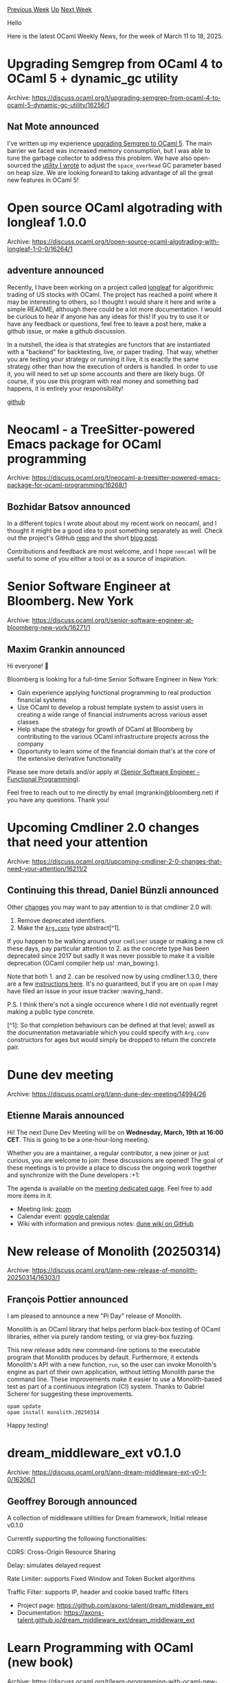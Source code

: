 #+OPTIONS: ^:nil
#+OPTIONS: html-postamble:nil
#+OPTIONS: num:nil
#+OPTIONS: toc:nil
#+OPTIONS: author:nil
#+HTML_HEAD: <style type="text/css">#table-of-contents h2 { display: none } .title { display: none } .authorname { text-align: right }</style>
#+HTML_HEAD: <style type="text/css">.outline-2 {border-top: 1px solid black;}</style>
#+TITLE: OCaml Weekly News
[[https://alan.petitepomme.net/cwn/2025.03.11.html][Previous Week]] [[https://alan.petitepomme.net/cwn/index.html][Up]] [[https://alan.petitepomme.net/cwn/2025.03.25.html][Next Week]]

Hello

Here is the latest OCaml Weekly News, for the week of March 11 to 18, 2025.

#+TOC: headlines 1


* Upgrading Semgrep from OCaml 4 to OCaml 5 + dynamic_gc utility
:PROPERTIES:
:CUSTOM_ID: 1
:END:
Archive: https://discuss.ocaml.org/t/upgrading-semgrep-from-ocaml-4-to-ocaml-5-dynamic-gc-utility/16256/1

** Nat Mote announced


I've written up my experience [[https://semgrep.dev/blog/2025/upgrading-semgrep-from-ocaml-4-to-ocaml-5/][upgrading Semgrep to OCaml 5]]. The main barrier we faced was increased memory consumption, but I was able to tune the garbage collector to address this problem. We have also open-sourced the [[https://github.com/semgrep/dynamic-gc][utility I wrote]] to adjust the ~space_overhead~ GC parameter based on heap size. We are looking forward to taking advantage of all the great new features in OCaml 5!
      



* Open source OCaml algotrading with longleaf 1.0.0
:PROPERTIES:
:CUSTOM_ID: 2
:END:
Archive: https://discuss.ocaml.org/t/open-source-ocaml-algotrading-with-longleaf-1-0-0/16264/1

** adventure announced


Recently, I have been working on a project called [[https://github.com/hesterjeng/longleaf][longleaf]] for algorithmic trading of US stocks with OCaml.  The project has reached a point where it may be interesting to others, so I thought I would share it here and write a simple README, although there could be a lot more documentation.  I would be curious to hear if anyone has any ideas for this!  If you try to use it or have any feedback or questions, feel free to leave a post here, make a github issue, or make a github discussion. 

In a nutshell, the idea is that strategies are functors that are instantiated with a "backend" for backtesting, live, or paper trading.  That way, whether you are testing your strategy or running it live, it is exactly the same strategy other than how the execution of orders is handled.  In order to use it, you will need to set up some accounts and there are likely bugs.  Of course, if you use this program with real money and something bad happens, it is entirely your responsibility!

[[https://github.com/hesterjeng/longleaf][github]]
      



* Neocaml - a TreeSitter-powered Emacs package for OCaml programming
:PROPERTIES:
:CUSTOM_ID: 3
:END:
Archive: https://discuss.ocaml.org/t/neocaml-a-treesitter-powered-emacs-package-for-ocaml-programming/16268/1

** Bozhidar Batsov announced


In a different topics I wrote about about my recent work on neocaml, and I thought it might be a good idea to post something separately as well. Check out the project's GitHub [[https://github.com/bbatsov/neocaml][repo]] and the short [[https://batsov.com/articles/2025/03/14/neocaml-a-new-emacs-package-for-ocaml-programming/][blog post]].

Contributions and feedback are most welcome, and I hope ~neocaml~ will be useful to some of you either a tool or as a source of inspiration.
      



* Senior Software Engineer at Bloomberg. New York
:PROPERTIES:
:CUSTOM_ID: 4
:END:
Archive: https://discuss.ocaml.org/t/senior-software-engineer-at-bloomberg-new-york/16271/1

** Maxim Grankin announced


Hi everyone! 👋

Bloomberg is looking for a full-time Senior Software Engineer in New York:

- Gain experience applying functional programming to real production financial systems
- Use OCaml to develop a robust template system to assist users in creating a wide range of financial instruments across various asset classes
- Help shape the strategy for growth of OCaml at Bloomberg by contributing to the various OCaml infrastructure projects across the company
- Opportunity to learn some of the financial domain that's at the core of the extensive derivative functionality

Please see more details and/or apply at [[https://bloomberg.avature.net/careers/JobDetail?jobId=10730&qtvc=272d0d0846f74b19dc66d7fdc29cec05a0ad67e646ae6c1e1cb94f5ae1c9c4c2#][(Senior Software Engineer - Functional Programming)]].

Feel free to reach out to me directly by email (mgrankin@bloomberg.net) if you have any questions. Thank you!
      



* Upcoming Cmdliner 2.0 changes that need your attention
:PROPERTIES:
:CUSTOM_ID: 5
:END:
Archive: https://discuss.ocaml.org/t/upcoming-cmdliner-2-0-changes-that-need-your-attention/16211/2

** Continuing this thread, Daniel Bünzli announced


Other [[https://github.com/dbuenzli/cmdliner/issues/206][changes]] you may want to pay attention to is that cmdliner 2.0 will: 

1. Remove deprecated identifiers.
2. Make the [[https://erratique.ch/software/cmdliner/doc/Cmdliner/Arg/index.html#type-conv][~Arg.conv~]] type abstract[^1].

If you happen to be walking around your ~cmdliner~ usage or making a new cli these days, pay particular attention to 2. as the concrete type has been deprecated since 2017 but sadly it was never possible to make it a visible deprecation (OCaml compiler help us! :man_bowing:). 

Note that both 1. and 2. can be resolved now by using cmdliner.1.3.0, there are a few [[https://github.com/dbuenzli/cmdliner/issues/206][instructions here]]. It's no guaranteed, but if you are on ~opam~ I may have filed an issue in your issue tracker :waving_hand:.

P.S. I think there's not a single occurence where I did not eventually regret making a public type concrete.

[^1]:  So that completion behaviours can be defined at that level; aswell as the documentation metavariable which you could specify with ~Arg.conv~ constructors for ages but would simply be dropped to return the concrete pair.
      



* Dune dev meeting
:PROPERTIES:
:CUSTOM_ID: 6
:END:
Archive: https://discuss.ocaml.org/t/ann-dune-dev-meeting/14994/26

** Etienne Marais announced


Hi! 
The next Dune Dev Meeting will be on *Wednesday, March, 19th at 16:00 CET*. This is going to be a one-hour-long meeting.

Whether you are a maintainer, a regular contributor, a new joiner or just curious, you are welcome to join: these discussions are opened! The goal of these meetings is to provide a place to discuss the ongoing work together and synchronize with the Dune developers :+1: 

The agenda is available on the [[https://github.com/ocaml/dune/wiki/dev-meeting-2025-03-19][meeting dedicated page]]. Feel free to add more items in it.

- Meeting link: [[https://us06web.zoom.us/j/85096877776?pwd=cWNhU1dHQ1ZNSjZuOUZCQ0h2by9Udz09][zoom]]
- Calendar event: [[https://calendar.google.com/calendar/u/0/embed?src=c_5cd698df6784e385b1cdcdc1dbca18c061faa96959a04781566d304dc9ec7319@group.calendar.google.com][google calendar]]
- Wiki with information and previous notes: [[https://github.com/ocaml/dune/wiki][dune wiki on GitHub]]
      



* New release of Monolith (20250314)
:PROPERTIES:
:CUSTOM_ID: 7
:END:
Archive: https://discuss.ocaml.org/t/ann-new-release-of-monolith-20250314/16303/1

** François Pottier announced


I am pleased to announce a new "Pi Day" release of Monolith.

Monolith is an OCaml library that helps perform black-box testing of OCaml libraries, either via purely random testing, or via grey-box fuzzing.

This new release adds new command-line options to the executable program that Monolith produces by default. Furthermore, it extends Monolith's API with a new function, ~run~, so the user can invoke Monolith's engine as part of their own application, without letting Monolith parse the command line. These improvements make it easier to use a Monolith-based test as part of a continuous integration (CI) system. Thanks to Gabriel Scherer for suggesting these improvements.

#+begin_example
  opam update
  opam install monolith.20250314
#+end_example

Happy testing!
      



* dream_middleware_ext v0.1.0
:PROPERTIES:
:CUSTOM_ID: 8
:END:
Archive: https://discuss.ocaml.org/t/ann-dream-middleware-ext-v0-1-0/16306/1

** Geoffrey Borough announced


A collection of middleware utilities for Dream framework, Initial release v0.1.0

Currently supporting the following functionalities:

CORS: Cross-Origin Resource Sharing

Delay: simulates delayed request

Rate Limiter: supports Fixed Window and Token Bucket algorithms

Traffic Filter: supports IP, header and cookie based traffic filters

- Project page: https://github.com/axons-talent/dream_middleware_ext
- Documentation: https://axons-talent.github.io/dream_middleware_ext/dream_middleware_ext
      



* Learn Programming with OCaml (new book)
:PROPERTIES:
:CUSTOM_ID: 9
:END:
Archive: https://discuss.ocaml.org/t/learn-programming-with-ocaml-new-book/16111/13

** Continuing this thread, Jean Christophe Filliatre announced


[[https://usr.lmf.cnrs.fr/lpo/lpo.epub][A preliminary EPUB version of the book]] is now available. Feedback is most welcome (preferably by [[https://github.com/backtracking/learn-programming-with-ocaml/issues][submitting an issue here]]).

Big thanks to @Chet_Murthy who spent weeks working this out from our LaTeX sources.
      



* Other OCaml News
:PROPERTIES:
:CUSTOM_ID: 10
:END:
** From the ocaml.org blog


Here are links from many OCaml blogs aggregated at [[https://ocaml.org/blog/][the ocaml.org blog]].

- [[https://batsov.com/articles/2025/03/14/ocaml-s-standard-library/][OCaml’s Standard Library (~Stdlib~)]]
- [[https://batsov.com/articles/2025/03/14/neocaml-a-new-emacs-package-for-ocaml-programming/][neocaml: a new Emacs package for OCaml programming]]
- [[https://tarides.com/blog/2025-03-13-we-re-moving-ocsigen-from-lwt-to-eio][We're Moving Ocsigen from Lwt to Eio!]]
- [[https://signals-threads.simplecast.com/episodes/finding-signal-in-the-noise-with-in-young-cho-qBmfD9v_][Finding Signal in the Noise with In Young Cho]]
      



* Old CWN
:PROPERTIES:
:UNNUMBERED: t
:END:

If you happen to miss a CWN, you can [[mailto:alan.schmitt@polytechnique.org][send me a message]] and I'll mail it to you, or go take a look at [[https://alan.petitepomme.net/cwn/][the archive]] or the [[https://alan.petitepomme.net/cwn/cwn.rss][RSS feed of the archives]].

If you also wish to receive it every week by mail, you may subscribe to the [[https://sympa.inria.fr/sympa/info/caml-list][caml-list]].

#+BEGIN_authorname
[[https://alan.petitepomme.net/][Alan Schmitt]]
#+END_authorname
